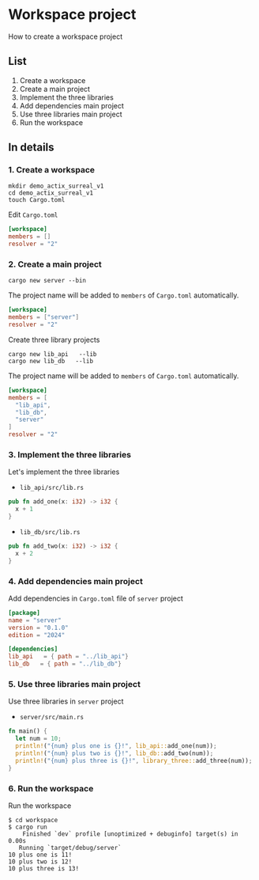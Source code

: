 * Workspace project
How to create a workspace project
** List
1. Create a workspace
2. Create a main project
3. Implement the three libraries
4. Add dependencies main project
5. Use three libraries main project
6. Run the workspace
** In details
*** 1. Create a workspace
#+begin_src shell
  mkdir demo_actix_surreal_v1
  cd demo_actix_surreal_v1
  touch Cargo.toml
#+end_src
Edit ~Cargo.toml~
#+begin_src toml
  [workspace]
  members = []
  resolver = "2"
#+end_src
*** 2. Create a main project
#+begin_src shell
  cargo new server --bin
#+end_src
The project name will be added to =members= of ~Cargo.toml~ automatically.
#+begin_src toml
  [workspace]
  members = ["server"]
  resolver = "2"
#+end_src
Create three library projects
#+begin_src shell
  cargo new lib_api   --lib
  cargo new lib_db   --lib
#+end_src
The project name will be added to =members= of ~Cargo.toml~ automatically.
#+begin_src toml
  [workspace]
  members = [
    "lib_api",
    "lib_db",
    "server"
  ]
  resolver = "2"
#+end_src
*** 3. Implement the three libraries
Let's implement the three libraries
- ~lib_api/src/lib.rs~
#+begin_src rust
  pub fn add_one(x: i32) -> i32 {
    x + 1
  }
#+end_src
- ~lib_db/src/lib.rs~
#+begin_src rust
  pub fn add_two(x: i32) -> i32 {
    x + 2
  }
#+end_src
*** 4. Add dependencies main project
Add dependencies in ~Cargo.toml~ file of =server= project
#+begin_src toml
  [package]
  name = "server"
  version = "0.1.0"
  edition = "2024"

  [dependencies]
  lib_api   = { path = "../lib_api"}
  lib_db   = { path = "../lib_db"}
#+end_src
*** 5. Use three libraries main project
Use three libraries in =server= project
- ~server/src/main.rs~
#+begin_src rust
  fn main() {
    let num = 10;
    println!("{num} plus one is {}!", lib_api::add_one(num));
    println!("{num} plus two is {}!", lib_db::add_two(num));
    println!("{num} plus three is {}!", library_three::add_three(num));
  }
#+end_src
*** 6. Run the workspace
Run the workspace
#+begin_src shell
  $ cd workspace
  $ cargo run
      Finished `dev` profile [unoptimized + debuginfo] target(s) in 0.00s
     Running `target/debug/server`
  10 plus one is 11!
  10 plus two is 12!
  10 plus three is 13!
#+end_src
